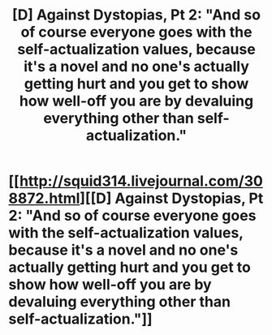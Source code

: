 #+TITLE: [D] Against Dystopias, Pt 2: "And so of course everyone goes with the self-actualization values, because it's a novel and no one's actually getting hurt and you get to show how well-off you are by devaluing everything other than self-actualization."

* [[http://squid314.livejournal.com/308872.html][[D] Against Dystopias, Pt 2: "And so of course everyone goes with the self-actualization values, because it's a novel and no one's actually getting hurt and you get to show how well-off you are by devaluing everything other than self-actualization."]]
:PROPERTIES:
:Author: erwgv3g34
:Score: 14
:DateUnix: 1408294674.0
:DateShort: 2014-Aug-17
:END:
